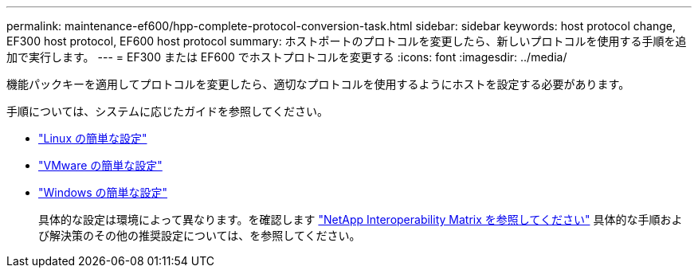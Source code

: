 ---
permalink: maintenance-ef600/hpp-complete-protocol-conversion-task.html 
sidebar: sidebar 
keywords: host protocol change, EF300 host protocol, EF600 host protocol 
summary: ホストポートのプロトコルを変更したら、新しいプロトコルを使用する手順を追加で実行します。 
---
= EF300 または EF600 でホストプロトコルを変更する
:icons: font
:imagesdir: ../media/


[role="lead"]
機能パックキーを適用してプロトコルを変更したら、適切なプロトコルを使用するようにホストを設定する必要があります。

手順については、システムに応じたガイドを参照してください。

* link:../config-linux/index.html["Linux の簡単な設定"]
* link:../config-vmware/index.html["VMware の簡単な設定"]
* link:../config-windows/index.html["Windows の簡単な設定"]
+
具体的な設定は環境によって異なります。を確認します http://mysupport.netapp.com/matrix["NetApp Interoperability Matrix を参照してください"^] 具体的な手順および解決策のその他の推奨設定については、を参照してください。


